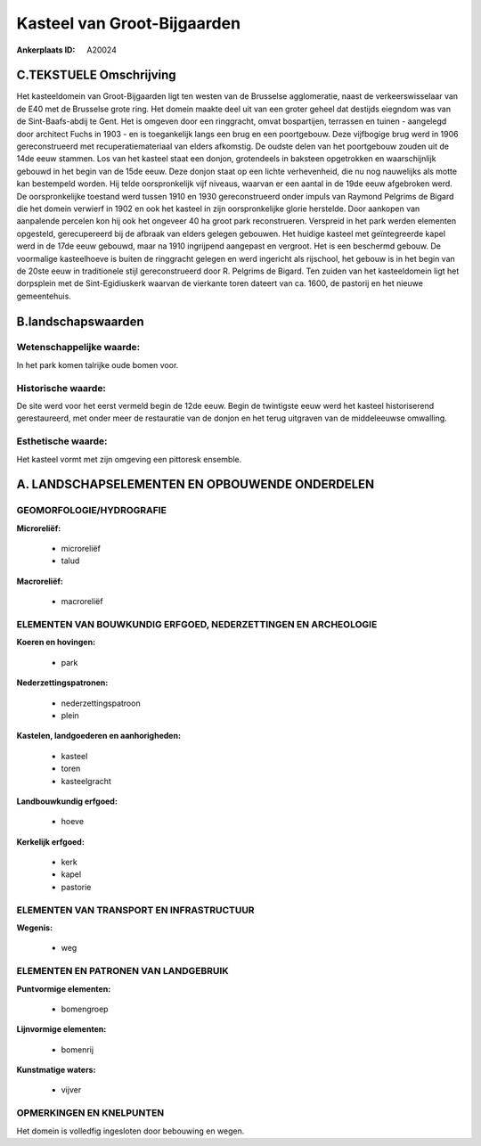 Kasteel van Groot-Bijgaarden
============================

:Ankerplaats ID: A20024




C.TEKSTUELE Omschrijving
------------------------

Het kasteeldomein van Groot-Bijgaarden ligt ten westen van de
Brusselse agglomeratie, naast de verkeerswisselaar van de E40 met de
Brusselse grote ring. Het domein maakte deel uit van een groter geheel
dat destijds eiegndom was van de Sint-Baafs-abdij te Gent. Het is
omgeven door een ringgracht, omvat bospartijen, terrassen en tuinen -
aangelegd door architect Fuchs in 1903 - en is toegankelijk langs een
brug en een poortgebouw. Deze vijfbogige brug werd in 1906
gereconstrueerd met recuperatiemateriaal van elders afkomstig. De oudste
delen van het poortgebouw zouden uit de 14de eeuw stammen. Los van het
kasteel staat een donjon, grotendeels in baksteen opgetrokken en
waarschijnlijk gebouwd in het begin van de 15de eeuw. Deze donjon staat
op een lichte verhevenheid, die nu nog nauwelijks als motte kan
bestempeld worden. Hij telde oorspronkelijk vijf niveaus, waarvan er een
aantal in de 19de eeuw afgebroken werd. De oorspronkelijke toestand werd
tussen 1910 en 1930 gereconstrueerd onder impuls van Raymond Pelgrims de
Bigard die het domein verwierf in 1902 en ook het kasteel in zijn
oorspronkelijke glorie herstelde. Door aankopen van aanpalende percelen
kon hij ook het ongeveer 40 ha groot park reconstrueren. Verspreid in
het park werden elementen opgesteld, gerecupereerd bij de afbraak van
elders gelegen gebouwen. Het huidige kasteel met geïntegreerde kapel
werd in de 17de eeuw gebouwd, maar na 1910 ingrijpend aangepast en
vergroot. Het is een beschermd gebouw. De voormalige kasteelhoeve is
buiten de ringgracht gelegen en werd ingericht als rijschool, het gebouw
is in het begin van de 20ste eeuw in traditionele stijl gereconstrueerd
door R. Pelgrims de Bigard. Ten zuiden van het kasteeldomein ligt het
dorpsplein met de Sint-Egidiuskerk waarvan de vierkante toren dateert
van ca. 1600, de pastorij en het nieuwe gemeentehuis.



B.landschapswaarden
-------------------


Wetenschappelijke waarde:
~~~~~~~~~~~~~~~~~~~~~~~~~

In het park komen talrijke oude bomen voor.

Historische waarde:
~~~~~~~~~~~~~~~~~~~


De site werd voor het eerst vermeld begin de 12de eeuw. Begin de
twintigste eeuw werd het kasteel historiserend gerestaureerd, met onder
meer de restauratie van de donjon en het terug uitgraven van de
middeleeuwse omwalling.

Esthetische waarde:
~~~~~~~~~~~~~~~~~~~

Het kasteel vormt met zijn omgeving een pittoresk
ensemble.



A. LANDSCHAPSELEMENTEN EN OPBOUWENDE ONDERDELEN
-----------------------------------------------


GEOMORFOLOGIE/HYDROGRAFIE
~~~~~~~~~~~~~~~~~~~~~~~~~

**Microreliëf:**

 * microreliëf
 * talud


**Macroreliëf:**

 * macroreliëf

ELEMENTEN VAN BOUWKUNDIG ERFGOED, NEDERZETTINGEN EN ARCHEOLOGIE
~~~~~~~~~~~~~~~~~~~~~~~~~~~~~~~~~~~~~~~~~~~~~~~~~~~~~~~~~~~~~~~

**Koeren en hovingen:**

 * park


**Nederzettingspatronen:**

 * nederzettingspatroon
 * plein

**Kastelen, landgoederen en aanhorigheden:**

 * kasteel
 * toren
 * kasteelgracht


**Landbouwkundig erfgoed:**

 * hoeve


**Kerkelijk erfgoed:**

 * kerk
 * kapel
 * pastorie



ELEMENTEN VAN TRANSPORT EN INFRASTRUCTUUR
~~~~~~~~~~~~~~~~~~~~~~~~~~~~~~~~~~~~~~~~~

**Wegenis:**

 * weg



ELEMENTEN EN PATRONEN VAN LANDGEBRUIK
~~~~~~~~~~~~~~~~~~~~~~~~~~~~~~~~~~~~~

**Puntvormige elementen:**

 * bomengroep


**Lijnvormige elementen:**

 * bomenrij

**Kunstmatige waters:**

 * vijver



OPMERKINGEN EN KNELPUNTEN
~~~~~~~~~~~~~~~~~~~~~~~~~

Het domein is volledfig ingesloten door bebouwing en wegen.
